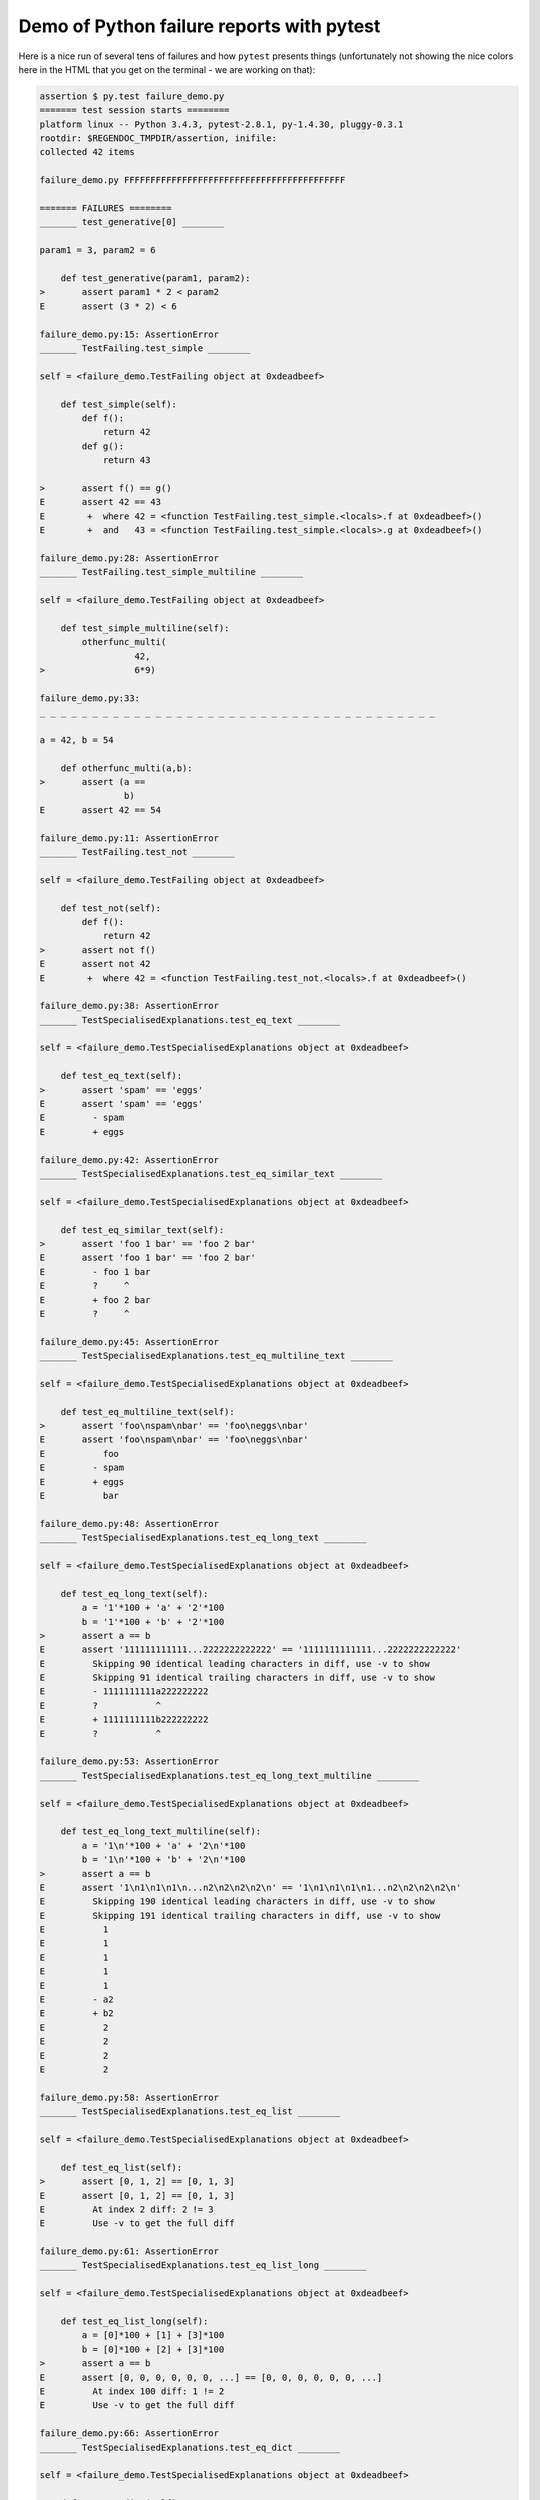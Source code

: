 
.. _`tbreportdemo`:

Demo of Python failure reports with pytest
==================================================

Here is a nice run of several tens of failures
and how ``pytest`` presents things (unfortunately
not showing the nice colors here in the HTML that you
get on the terminal - we are working on that):

.. code-block:: python

    assertion $ py.test failure_demo.py
    ======= test session starts ========
    platform linux -- Python 3.4.3, pytest-2.8.1, py-1.4.30, pluggy-0.3.1
    rootdir: $REGENDOC_TMPDIR/assertion, inifile: 
    collected 42 items
    
    failure_demo.py FFFFFFFFFFFFFFFFFFFFFFFFFFFFFFFFFFFFFFFFFF
    
    ======= FAILURES ========
    _______ test_generative[0] ________
    
    param1 = 3, param2 = 6
    
        def test_generative(param1, param2):
    >       assert param1 * 2 < param2
    E       assert (3 * 2) < 6
    
    failure_demo.py:15: AssertionError
    _______ TestFailing.test_simple ________
    
    self = <failure_demo.TestFailing object at 0xdeadbeef>
    
        def test_simple(self):
            def f():
                return 42
            def g():
                return 43
        
    >       assert f() == g()
    E       assert 42 == 43
    E        +  where 42 = <function TestFailing.test_simple.<locals>.f at 0xdeadbeef>()
    E        +  and   43 = <function TestFailing.test_simple.<locals>.g at 0xdeadbeef>()
    
    failure_demo.py:28: AssertionError
    _______ TestFailing.test_simple_multiline ________
    
    self = <failure_demo.TestFailing object at 0xdeadbeef>
    
        def test_simple_multiline(self):
            otherfunc_multi(
                      42,
    >                 6*9)
    
    failure_demo.py:33: 
    _ _ _ _ _ _ _ _ _ _ _ _ _ _ _ _ _ _ _ _ _ _ _ _ _ _ _ _ _ _ _ _ _ _ _ _ _ _ 
    
    a = 42, b = 54
    
        def otherfunc_multi(a,b):
    >       assert (a ==
                    b)
    E       assert 42 == 54
    
    failure_demo.py:11: AssertionError
    _______ TestFailing.test_not ________
    
    self = <failure_demo.TestFailing object at 0xdeadbeef>
    
        def test_not(self):
            def f():
                return 42
    >       assert not f()
    E       assert not 42
    E        +  where 42 = <function TestFailing.test_not.<locals>.f at 0xdeadbeef>()
    
    failure_demo.py:38: AssertionError
    _______ TestSpecialisedExplanations.test_eq_text ________
    
    self = <failure_demo.TestSpecialisedExplanations object at 0xdeadbeef>
    
        def test_eq_text(self):
    >       assert 'spam' == 'eggs'
    E       assert 'spam' == 'eggs'
    E         - spam
    E         + eggs
    
    failure_demo.py:42: AssertionError
    _______ TestSpecialisedExplanations.test_eq_similar_text ________
    
    self = <failure_demo.TestSpecialisedExplanations object at 0xdeadbeef>
    
        def test_eq_similar_text(self):
    >       assert 'foo 1 bar' == 'foo 2 bar'
    E       assert 'foo 1 bar' == 'foo 2 bar'
    E         - foo 1 bar
    E         ?     ^
    E         + foo 2 bar
    E         ?     ^
    
    failure_demo.py:45: AssertionError
    _______ TestSpecialisedExplanations.test_eq_multiline_text ________
    
    self = <failure_demo.TestSpecialisedExplanations object at 0xdeadbeef>
    
        def test_eq_multiline_text(self):
    >       assert 'foo\nspam\nbar' == 'foo\neggs\nbar'
    E       assert 'foo\nspam\nbar' == 'foo\neggs\nbar'
    E           foo
    E         - spam
    E         + eggs
    E           bar
    
    failure_demo.py:48: AssertionError
    _______ TestSpecialisedExplanations.test_eq_long_text ________
    
    self = <failure_demo.TestSpecialisedExplanations object at 0xdeadbeef>
    
        def test_eq_long_text(self):
            a = '1'*100 + 'a' + '2'*100
            b = '1'*100 + 'b' + '2'*100
    >       assert a == b
    E       assert '111111111111...2222222222222' == '1111111111111...2222222222222'
    E         Skipping 90 identical leading characters in diff, use -v to show
    E         Skipping 91 identical trailing characters in diff, use -v to show
    E         - 1111111111a222222222
    E         ?           ^
    E         + 1111111111b222222222
    E         ?           ^
    
    failure_demo.py:53: AssertionError
    _______ TestSpecialisedExplanations.test_eq_long_text_multiline ________
    
    self = <failure_demo.TestSpecialisedExplanations object at 0xdeadbeef>
    
        def test_eq_long_text_multiline(self):
            a = '1\n'*100 + 'a' + '2\n'*100
            b = '1\n'*100 + 'b' + '2\n'*100
    >       assert a == b
    E       assert '1\n1\n1\n1\n...n2\n2\n2\n2\n' == '1\n1\n1\n1\n1...n2\n2\n2\n2\n'
    E         Skipping 190 identical leading characters in diff, use -v to show
    E         Skipping 191 identical trailing characters in diff, use -v to show
    E           1
    E           1
    E           1
    E           1
    E           1
    E         - a2
    E         + b2
    E           2
    E           2
    E           2
    E           2
    
    failure_demo.py:58: AssertionError
    _______ TestSpecialisedExplanations.test_eq_list ________
    
    self = <failure_demo.TestSpecialisedExplanations object at 0xdeadbeef>
    
        def test_eq_list(self):
    >       assert [0, 1, 2] == [0, 1, 3]
    E       assert [0, 1, 2] == [0, 1, 3]
    E         At index 2 diff: 2 != 3
    E         Use -v to get the full diff
    
    failure_demo.py:61: AssertionError
    _______ TestSpecialisedExplanations.test_eq_list_long ________
    
    self = <failure_demo.TestSpecialisedExplanations object at 0xdeadbeef>
    
        def test_eq_list_long(self):
            a = [0]*100 + [1] + [3]*100
            b = [0]*100 + [2] + [3]*100
    >       assert a == b
    E       assert [0, 0, 0, 0, 0, 0, ...] == [0, 0, 0, 0, 0, 0, ...]
    E         At index 100 diff: 1 != 2
    E         Use -v to get the full diff
    
    failure_demo.py:66: AssertionError
    _______ TestSpecialisedExplanations.test_eq_dict ________
    
    self = <failure_demo.TestSpecialisedExplanations object at 0xdeadbeef>
    
        def test_eq_dict(self):
    >       assert {'a': 0, 'b': 1, 'c': 0} == {'a': 0, 'b': 2, 'd': 0}
    E       assert {'a': 0, 'b': 1, 'c': 0} == {'a': 0, 'b': 2, 'd': 0}
    E         Omitting 1 identical items, use -v to show
    E         Differing items:
    E         {'b': 1} != {'b': 2}
    E         Left contains more items:
    E         {'c': 0}
    E         Right contains more items:
    E         {'d': 0}
    E         Use -v to get the full diff
    
    failure_demo.py:69: AssertionError
    _______ TestSpecialisedExplanations.test_eq_set ________
    
    self = <failure_demo.TestSpecialisedExplanations object at 0xdeadbeef>
    
        def test_eq_set(self):
    >       assert set([0, 10, 11, 12]) == set([0, 20, 21])
    E       assert set([0, 10, 11, 12]) == set([0, 20, 21])
    E         Extra items in the left set:
    E         10
    E         11
    E         12
    E         Extra items in the right set:
    E         20
    E         21
    E         Use -v to get the full diff
    
    failure_demo.py:72: AssertionError
    _______ TestSpecialisedExplanations.test_eq_longer_list ________
    
    self = <failure_demo.TestSpecialisedExplanations object at 0xdeadbeef>
    
        def test_eq_longer_list(self):
    >       assert [1,2] == [1,2,3]
    E       assert [1, 2] == [1, 2, 3]
    E         Right contains more items, first extra item: 3
    E         Use -v to get the full diff
    
    failure_demo.py:75: AssertionError
    _______ TestSpecialisedExplanations.test_in_list ________
    
    self = <failure_demo.TestSpecialisedExplanations object at 0xdeadbeef>
    
        def test_in_list(self):
    >       assert 1 in [0, 2, 3, 4, 5]
    E       assert 1 in [0, 2, 3, 4, 5]
    
    failure_demo.py:78: AssertionError
    _______ TestSpecialisedExplanations.test_not_in_text_multiline ________
    
    self = <failure_demo.TestSpecialisedExplanations object at 0xdeadbeef>
    
        def test_not_in_text_multiline(self):
            text = 'some multiline\ntext\nwhich\nincludes foo\nand a\ntail'
    >       assert 'foo' not in text
    E       assert 'foo' not in 'some multiline\ntext\nw...ncludes foo\nand a\ntail'
    E         'foo' is contained here:
    E           some multiline
    E           text
    E           which
    E           includes foo
    E         ?          +++
    E           and a
    E           tail
    
    failure_demo.py:82: AssertionError
    _______ TestSpecialisedExplanations.test_not_in_text_single ________
    
    self = <failure_demo.TestSpecialisedExplanations object at 0xdeadbeef>
    
        def test_not_in_text_single(self):
            text = 'single foo line'
    >       assert 'foo' not in text
    E       assert 'foo' not in 'single foo line'
    E         'foo' is contained here:
    E           single foo line
    E         ?        +++
    
    failure_demo.py:86: AssertionError
    _______ TestSpecialisedExplanations.test_not_in_text_single_long ________
    
    self = <failure_demo.TestSpecialisedExplanations object at 0xdeadbeef>
    
        def test_not_in_text_single_long(self):
            text = 'head ' * 50 + 'foo ' + 'tail ' * 20
    >       assert 'foo' not in text
    E       assert 'foo' not in 'head head head head hea...ail tail tail tail tail '
    E         'foo' is contained here:
    E           head head foo tail tail tail tail tail tail tail tail tail tail tail tail tail tail tail tail tail tail tail tail 
    E         ?           +++
    
    failure_demo.py:90: AssertionError
    ______ TestSpecialisedExplanations.test_not_in_text_single_long_term _______
    
    self = <failure_demo.TestSpecialisedExplanations object at 0xdeadbeef>
    
        def test_not_in_text_single_long_term(self):
            text = 'head ' * 50 + 'f'*70 + 'tail ' * 20
    >       assert 'f'*70 not in text
    E       assert 'fffffffffff...ffffffffffff' not in 'head head he...l tail tail '
    E         'ffffffffffffffffff...fffffffffffffffffff' is contained here:
    E           head head fffffffffffffffffffffffffffffffffffffffffffffffffffffffffffffffffffffftail tail tail tail tail tail tail tail tail tail tail tail tail tail tail tail tail tail tail tail 
    E         ?           ++++++++++++++++++++++++++++++++++++++++++++++++++++++++++++++++++++++
    
    failure_demo.py:94: AssertionError
    _______ test_attribute ________
    
        def test_attribute():
            class Foo(object):
                b = 1
            i = Foo()
    >       assert i.b == 2
    E       assert 1 == 2
    E        +  where 1 = <failure_demo.test_attribute.<locals>.Foo object at 0xdeadbeef>.b
    
    failure_demo.py:101: AssertionError
    _______ test_attribute_instance ________
    
        def test_attribute_instance():
            class Foo(object):
                b = 1
    >       assert Foo().b == 2
    E       assert 1 == 2
    E        +  where 1 = <failure_demo.test_attribute_instance.<locals>.Foo object at 0xdeadbeef>.b
    E        +    where <failure_demo.test_attribute_instance.<locals>.Foo object at 0xdeadbeef> = <class 'failure_demo.test_attribute_instance.<locals>.Foo'>()
    
    failure_demo.py:107: AssertionError
    _______ test_attribute_failure ________
    
        def test_attribute_failure():
            class Foo(object):
                def _get_b(self):
                    raise Exception('Failed to get attrib')
                b = property(_get_b)
            i = Foo()
    >       assert i.b == 2
    
    failure_demo.py:116: 
    _ _ _ _ _ _ _ _ _ _ _ _ _ _ _ _ _ _ _ _ _ _ _ _ _ _ _ _ _ _ _ _ _ _ _ _ _ _ 
    
    self = <failure_demo.test_attribute_failure.<locals>.Foo object at 0xdeadbeef>
    
        def _get_b(self):
    >       raise Exception('Failed to get attrib')
    E       Exception: Failed to get attrib
    
    failure_demo.py:113: Exception
    _______ test_attribute_multiple ________
    
        def test_attribute_multiple():
            class Foo(object):
                b = 1
            class Bar(object):
                b = 2
    >       assert Foo().b == Bar().b
    E       assert 1 == 2
    E        +  where 1 = <failure_demo.test_attribute_multiple.<locals>.Foo object at 0xdeadbeef>.b
    E        +    where <failure_demo.test_attribute_multiple.<locals>.Foo object at 0xdeadbeef> = <class 'failure_demo.test_attribute_multiple.<locals>.Foo'>()
    E        +  and   2 = <failure_demo.test_attribute_multiple.<locals>.Bar object at 0xdeadbeef>.b
    E        +    where <failure_demo.test_attribute_multiple.<locals>.Bar object at 0xdeadbeef> = <class 'failure_demo.test_attribute_multiple.<locals>.Bar'>()
    
    failure_demo.py:124: AssertionError
    _______ TestRaises.test_raises ________
    
    self = <failure_demo.TestRaises object at 0xdeadbeef>
    
        def test_raises(self):
            s = 'qwe'
    >       raises(TypeError, "int(s)")
    
    failure_demo.py:133: 
    _ _ _ _ _ _ _ _ _ _ _ _ _ _ _ _ _ _ _ _ _ _ _ _ _ _ _ _ _ _ _ _ _ _ _ _ _ _ 
    
    >   int(s)
    E   ValueError: invalid literal for int() with base 10: 'qwe'
    
    <0-codegen $PYTHON_PREFIX/lib/python3.4/site-packages/_pytest/python.py:1247>:1: ValueError
    _______ TestRaises.test_raises_doesnt ________
    
    self = <failure_demo.TestRaises object at 0xdeadbeef>
    
        def test_raises_doesnt(self):
    >       raises(IOError, "int('3')")
    E       Failed: DID NOT RAISE
    
    failure_demo.py:136: Failed
    _______ TestRaises.test_raise ________
    
    self = <failure_demo.TestRaises object at 0xdeadbeef>
    
        def test_raise(self):
    >       raise ValueError("demo error")
    E       ValueError: demo error
    
    failure_demo.py:139: ValueError
    _______ TestRaises.test_tupleerror ________
    
    self = <failure_demo.TestRaises object at 0xdeadbeef>
    
        def test_tupleerror(self):
    >       a,b = [1]
    E       ValueError: need more than 1 value to unpack
    
    failure_demo.py:142: ValueError
    ______ TestRaises.test_reinterpret_fails_with_print_for_the_fun_of_it ______
    
    self = <failure_demo.TestRaises object at 0xdeadbeef>
    
        def test_reinterpret_fails_with_print_for_the_fun_of_it(self):
            l = [1,2,3]
            print ("l is %r" % l)
    >       a,b = l.pop()
    E       TypeError: 'int' object is not iterable
    
    failure_demo.py:147: TypeError
    --------------------------- Captured stdout call ---------------------------
    l is [1, 2, 3]
    _______ TestRaises.test_some_error ________
    
    self = <failure_demo.TestRaises object at 0xdeadbeef>
    
        def test_some_error(self):
    >       if namenotexi:
    E       NameError: name 'namenotexi' is not defined
    
    failure_demo.py:150: NameError
    _______ test_dynamic_compile_shows_nicely ________
    
        def test_dynamic_compile_shows_nicely():
            src = 'def foo():\n assert 1 == 0\n'
            name = 'abc-123'
            module = py.std.imp.new_module(name)
            code = py.code.compile(src, name, 'exec')
            py.builtin.exec_(code, module.__dict__)
            py.std.sys.modules[name] = module
    >       module.foo()
    
    failure_demo.py:165: 
    _ _ _ _ _ _ _ _ _ _ _ _ _ _ _ _ _ _ _ _ _ _ _ _ _ _ _ _ _ _ _ _ _ _ _ _ _ _ 
    
        def foo():
    >    assert 1 == 0
    E    assert 1 == 0
    
    <2-codegen 'abc-123' $REGENDOC_TMPDIR/assertion/failure_demo.py:162>:2: AssertionError
    _______ TestMoreErrors.test_complex_error ________
    
    self = <failure_demo.TestMoreErrors object at 0xdeadbeef>
    
        def test_complex_error(self):
            def f():
                return 44
            def g():
                return 43
    >       somefunc(f(), g())
    
    failure_demo.py:175: 
    _ _ _ _ _ _ _ _ _ _ _ _ _ _ _ _ _ _ _ _ _ _ _ _ _ _ _ _ _ _ _ _ _ _ _ _ _ _ 
    failure_demo.py:8: in somefunc
        otherfunc(x,y)
    _ _ _ _ _ _ _ _ _ _ _ _ _ _ _ _ _ _ _ _ _ _ _ _ _ _ _ _ _ _ _ _ _ _ _ _ _ _ 
    
    a = 44, b = 43
    
        def otherfunc(a,b):
    >       assert a==b
    E       assert 44 == 43
    
    failure_demo.py:5: AssertionError
    _______ TestMoreErrors.test_z1_unpack_error ________
    
    self = <failure_demo.TestMoreErrors object at 0xdeadbeef>
    
        def test_z1_unpack_error(self):
            l = []
    >       a,b  = l
    E       ValueError: need more than 0 values to unpack
    
    failure_demo.py:179: ValueError
    _______ TestMoreErrors.test_z2_type_error ________
    
    self = <failure_demo.TestMoreErrors object at 0xdeadbeef>
    
        def test_z2_type_error(self):
            l = 3
    >       a,b  = l
    E       TypeError: 'int' object is not iterable
    
    failure_demo.py:183: TypeError
    _______ TestMoreErrors.test_startswith ________
    
    self = <failure_demo.TestMoreErrors object at 0xdeadbeef>
    
        def test_startswith(self):
            s = "123"
            g = "456"
    >       assert s.startswith(g)
    E       assert <built-in method startswith of str object at 0xdeadbeef>('456')
    E        +  where <built-in method startswith of str object at 0xdeadbeef> = '123'.startswith
    
    failure_demo.py:188: AssertionError
    _______ TestMoreErrors.test_startswith_nested ________
    
    self = <failure_demo.TestMoreErrors object at 0xdeadbeef>
    
        def test_startswith_nested(self):
            def f():
                return "123"
            def g():
                return "456"
    >       assert f().startswith(g())
    E       assert <built-in method startswith of str object at 0xdeadbeef>('456')
    E        +  where <built-in method startswith of str object at 0xdeadbeef> = '123'.startswith
    E        +    where '123' = <function TestMoreErrors.test_startswith_nested.<locals>.f at 0xdeadbeef>()
    E        +  and   '456' = <function TestMoreErrors.test_startswith_nested.<locals>.g at 0xdeadbeef>()
    
    failure_demo.py:195: AssertionError
    _______ TestMoreErrors.test_global_func ________
    
    self = <failure_demo.TestMoreErrors object at 0xdeadbeef>
    
        def test_global_func(self):
    >       assert isinstance(globf(42), float)
    E       assert isinstance(43, float)
    E        +  where 43 = globf(42)
    
    failure_demo.py:198: AssertionError
    _______ TestMoreErrors.test_instance ________
    
    self = <failure_demo.TestMoreErrors object at 0xdeadbeef>
    
        def test_instance(self):
            self.x = 6*7
    >       assert self.x != 42
    E       assert 42 != 42
    E        +  where 42 = <failure_demo.TestMoreErrors object at 0xdeadbeef>.x
    
    failure_demo.py:202: AssertionError
    _______ TestMoreErrors.test_compare ________
    
    self = <failure_demo.TestMoreErrors object at 0xdeadbeef>
    
        def test_compare(self):
    >       assert globf(10) < 5
    E       assert 11 < 5
    E        +  where 11 = globf(10)
    
    failure_demo.py:205: AssertionError
    _______ TestMoreErrors.test_try_finally ________
    
    self = <failure_demo.TestMoreErrors object at 0xdeadbeef>
    
        def test_try_finally(self):
            x = 1
            try:
    >           assert x == 0
    E           assert 1 == 0
    
    failure_demo.py:210: AssertionError
    _______ TestCustomAssertMsg.test_single_line ________
    
    self = <failure_demo.TestCustomAssertMsg object at 0xdeadbeef>
    
        def test_single_line(self):
            class A:
                a = 1
            b = 2
    >       assert A.a == b, "A.a appears not to be b"
    E       AssertionError: A.a appears not to be b
    E       assert 1 == 2
    E        +  where 1 = <class 'failure_demo.TestCustomAssertMsg.test_single_line.<locals>.A'>.a
    
    failure_demo.py:221: AssertionError
    _______ TestCustomAssertMsg.test_multiline ________
    
    self = <failure_demo.TestCustomAssertMsg object at 0xdeadbeef>
    
        def test_multiline(self):
            class A:
                a = 1
            b = 2
    >       assert A.a == b, "A.a appears not to be b\n" \
                "or does not appear to be b\none of those"
    E       AssertionError: A.a appears not to be b
    E         or does not appear to be b
    E         one of those
    E       assert 1 == 2
    E        +  where 1 = <class 'failure_demo.TestCustomAssertMsg.test_multiline.<locals>.A'>.a
    
    failure_demo.py:227: AssertionError
    _______ TestCustomAssertMsg.test_custom_repr ________
    
    self = <failure_demo.TestCustomAssertMsg object at 0xdeadbeef>
    
        def test_custom_repr(self):
            class JSON:
                a = 1
                def __repr__(self):
                    return "This is JSON\n{\n  'foo': 'bar'\n}"
            a = JSON()
            b = 2
    >       assert a.a == b, a
    E       AssertionError: This is JSON
    E         {
    E           'foo': 'bar'
    E         }
    E       assert 1 == 2
    E        +  where 1 = This is JSON\n{\n  'foo': 'bar'\n}.a
    
    failure_demo.py:237: AssertionError
    ======= 42 failed in 0.12 seconds ========
